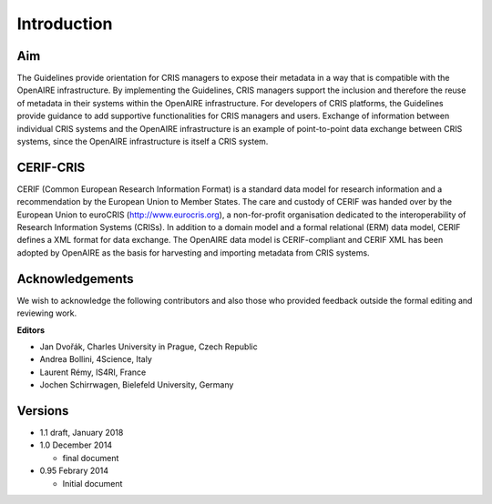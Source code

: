 Introduction
------------

Aim
^^^
The Guidelines provide orientation for CRIS managers to expose their metadata in a way that is compatible with the OpenAIRE infrastructure. 
By implementing the Guidelines, CRIS managers support the inclusion and therefore the reuse of metadata in their systems within the OpenAIRE infrastructure. 
For developers of CRIS platforms, the Guidelines provide guidance to add supportive functionalities for CRIS managers and users. 
Exchange of information between individual CRIS systems and the OpenAIRE infrastructure is an example of point-to-point data exchange between CRIS systems, 
since the OpenAIRE infrastructure is itself a CRIS system.

CERIF-CRIS
^^^^^^^^^^
CERIF (Common European Research Information Format) is a standard data model for research information and a recommendation by the European Union to Member States. 
The care and custody of CERIF was handed over by the European Union to euroCRIS (http://www.eurocris.org), 
a non-for-profit organisation dedicated to the interoperability of Research Information Systems (CRISs). 
In addition to a domain model and a formal relational (ERM) data model, CERIF defines a XML format for data exchange. 
The OpenAIRE data model is CERIF-compliant and CERIF XML has been adopted by OpenAIRE as the basis for harvesting and importing metadata from CRIS systems. 

Acknowledgements
^^^^^^^^^^^^^^^^

We wish to acknowledge the following contributors and also those who provided feedback outside the formal editing and reviewing work. 


**Editors**

- Jan Dvořák, Charles University in Prague, Czech Republic
- Andrea Bollini, 4Science, Italy
- Laurent Rémy, IS4RI, France
- Jochen Schirrwagen, Bielefeld University, Germany

Versions
^^^^^^^^
* 1.1 draft, January 2018
* 1.0 December 2014

  * final document

* 0.95 Febrary 2014

  * Initial document

